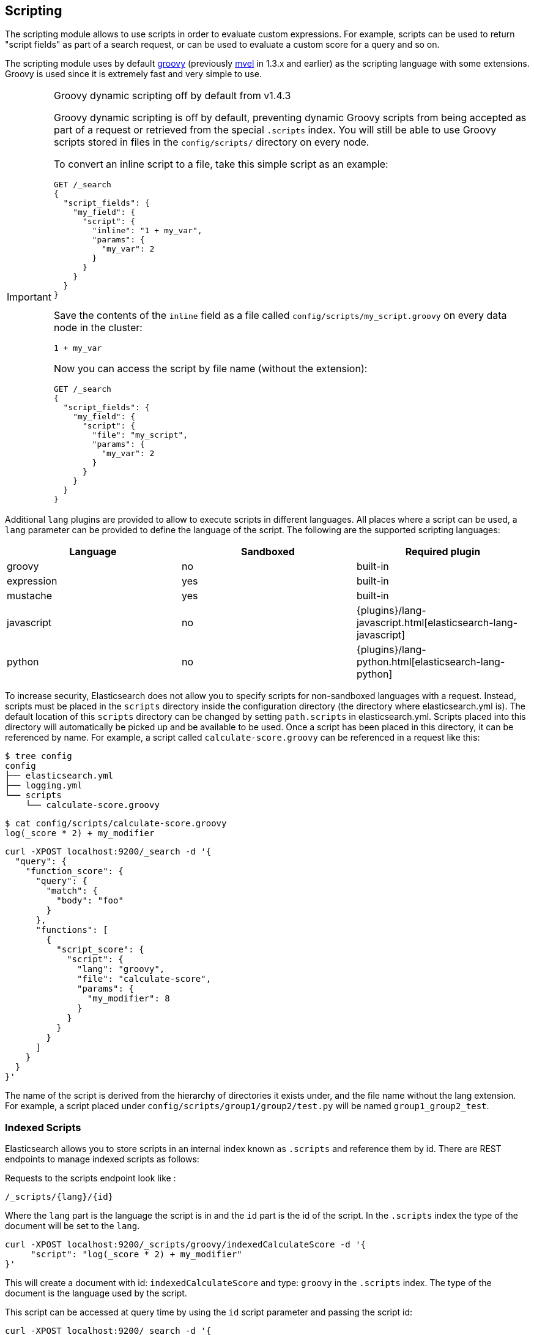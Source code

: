 [[modules-scripting]]
== Scripting

The scripting module allows to use scripts in order to evaluate custom
expressions. For example, scripts can be used to return "script fields"
as part of a search request, or can be used to evaluate a custom score
for a query and so on.

The scripting module uses by default http://groovy-lang.org/[groovy]
(previously http://mvel.codehaus.org/[mvel] in 1.3.x and earlier) as the
scripting language with some extensions. Groovy is used since it is extremely
fast and very simple to use.

.Groovy dynamic scripting off by default from v1.4.3
[IMPORTANT]
===================================================

Groovy dynamic scripting is off by default, preventing dynamic Groovy scripts
from being accepted as part of a request or retrieved from the special
`.scripts` index. You will still be able to use Groovy scripts stored in files
in the `config/scripts/` directory on every node.

To convert an inline script to a file, take this simple script
as an example:

[source,js]
-----------------------------------
GET /_search
{
  "script_fields": {
    "my_field": {
      "script": {
        "inline": "1 + my_var",
        "params": {
          "my_var": 2
        }
      }
    }
  }
}
-----------------------------------

Save the contents of the `inline` field as a file called `config/scripts/my_script.groovy`
on every data node in the cluster:

[source,js]
-----------------------------------
1 + my_var
-----------------------------------

Now you can access the script by file name (without the extension):

[source,js]
-----------------------------------
GET /_search
{
  "script_fields": {
    "my_field": {
      "script": {
        "file": "my_script",
        "params": {
          "my_var": 2
        }
      }
    }
  }
}
-----------------------------------

===================================================


Additional `lang` plugins are provided to allow to execute scripts in
different languages. All places where a script can be used, a `lang` parameter
can be provided to define the language of the script. The following are the
supported scripting languages:

[cols="<,<,<",options="header",]
|=======================================================================
|Language   |Sandboxed |Required plugin
|groovy     |no        |built-in
|expression |yes       |built-in
|mustache   |yes       |built-in
|javascript |no        |{plugins}/lang-javascript.html[elasticsearch-lang-javascript]
|python     |no        |{plugins}/lang-python.html[elasticsearch-lang-python]
|=======================================================================

To increase security, Elasticsearch does not allow you to specify scripts for
non-sandboxed languages with a request. Instead, scripts must be placed in the
`scripts` directory inside the configuration directory (the directory where
elasticsearch.yml is). The default location of this `scripts` directory can be
changed by setting `path.scripts` in elasticsearch.yml. Scripts placed into
this directory will automatically be picked up and be available to be used.
Once a script has been placed in this directory, it can be referenced by name.
For example, a script called `calculate-score.groovy` can be referenced in a
request like this:

[source,sh]
--------------------------------------------------
$ tree config
config
├── elasticsearch.yml
├── logging.yml
└── scripts
    └── calculate-score.groovy
--------------------------------------------------

[source,sh]
--------------------------------------------------
$ cat config/scripts/calculate-score.groovy
log(_score * 2) + my_modifier
--------------------------------------------------

[source,js]
--------------------------------------------------
curl -XPOST localhost:9200/_search -d '{
  "query": {
    "function_score": {
      "query": {
        "match": {
          "body": "foo"
        }
      },
      "functions": [
        {
          "script_score": {
            "script": {
              "lang": "groovy",
              "file": "calculate-score",
              "params": {
                "my_modifier": 8
              }
            }
          }
        }
      ]
    }
  }
}'
--------------------------------------------------

The name of the script is derived from the hierarchy of directories it
exists under, and the file name without the lang extension. For example,
a script placed under `config/scripts/group1/group2/test.py` will be
named `group1_group2_test`.

[float]
=== Indexed Scripts
Elasticsearch allows you to store scripts in an internal index known as
`.scripts` and reference them by id. There are REST endpoints to manage
indexed scripts as follows:

Requests to the scripts endpoint look like :
[source,js]
-----------------------------------
/_scripts/{lang}/{id}
-----------------------------------
Where the `lang` part is the language the script is in and the `id` part is the id
of the script. In the `.scripts` index the type of the document will be set to the `lang`.


[source,js]
-----------------------------------
curl -XPOST localhost:9200/_scripts/groovy/indexedCalculateScore -d '{
     "script": "log(_score * 2) + my_modifier"
}'
-----------------------------------

This will create a document with id: `indexedCalculateScore` and type: `groovy` in the
`.scripts` index. The type of the document is the language used by the script.

This script can be accessed at query time by using the `id` script parameter and passing
the script id:

[source,js]
--------------------------------------------------
curl -XPOST localhost:9200/_search -d '{
  "query": {
    "function_score": {
      "query": {
        "match": {
          "body": "foo"
        }
      },
      "functions": [
        {
          "script_score": {
            "script": {
              "id": "indexedCalculateScore",
              "lang" : "groovy",
              "params": {
                "my_modifier": 8
              }
            }
          }
        }
      ]
    }
  }
}'
--------------------------------------------------

The script can be viewed by:
[source,js]
-----------------------------------
curl -XGET localhost:9200/_scripts/groovy/indexedCalculateScore
-----------------------------------

This is rendered as:

[source,js]
-----------------------------------
'{
     "script": "log(_score * 2) + my_modifier"
}'
-----------------------------------

Indexed scripts can be deleted by:
[source,js]
-----------------------------------
curl -XDELETE localhost:9200/_scripts/groovy/indexedCalculateScore
-----------------------------------



[float]
[[enable-dynamic-scripting]]
=== Enabling dynamic scripting

We recommend running Elasticsearch behind an application or proxy, which
protects Elasticsearch from the outside world. If users are allowed to run
inline scripts (even in a search request) or indexed scripts, then they have
the same access to your box as the user that Elasticsearch is running as. For
this reason dynamic scripting is allowed only for sandboxed languages by default.

First, you should not run Elasticsearch as the `root` user, as this would allow
a script to access or do *anything* on your server, without limitations. Second,
you should not expose Elasticsearch directly to users, but instead have a proxy
application inbetween. If you *do* intend to expose Elasticsearch directly to
your users, then you have to decide whether you trust them enough to run scripts
on your box or not.

It is possible to enable scripts based on their source, for
every script engine, through the following settings that need to be added to the
`config/elasticsearch.yml` file on every node.

[source,yaml]
-----------------------------------
script.inline: true
script.indexed: true

-----------------------------------

While this still allows execution of named scripts provided in the config, or
_native_ Java scripts registered through plugins, it also allows users to run
arbitrary scripts via the API. Instead of sending the name of the file as the
script, the body of the script can be sent instead or retrieved from the
`.scripts` indexed if previously stored.

There are three possible configuration values for any of the fine-grained
script settings:

[cols="<,<",options="header",]
|=======================================================================
|Value |Description
| `false` |scripting is turned off completely, in the context of the setting being set.
| `true`  |scripting is turned on, in the context of the setting being set.
| `sandbox` |scripts may be executed only for languages that are sandboxed
|=======================================================================

The default values are the following:

[source,yaml]
-----------------------------------
script.inline: sandbox
script.indexed: sandbox
script.file: true

-----------------------------------

NOTE: Global scripting settings affect the `mustache` scripting language.
<<search-template,Search templates>> internally use the `mustache` language,
and will still be enabled by default as the `mustache` engine is sandboxed,
but they will be enabled/disabled according to fine-grained settings
specified in `elasticsearch.yml`.

It is also possible to control which operations can execute scripts. The
supported operations are:

[cols="<,<",options="header",]
|=======================================================================
|Value |Description
| `aggs`    |Aggregations (wherever they may be used)
| `search`  |Search api, Percolator api and Suggester api (e.g filters, script_fields)
| `update`  |Update api
| `plugin`  |Any plugin that makes use of scripts under the generic `plugin` category
|=======================================================================

Plugins can also define custom operations that they use scripts for instead
of using the generic `plugin` category. Those operations can be referred to
in the following form: `${pluginName}_${operation}`.

The following example disables scripting for `update` and `mapping` operations,
regardless of the script source, for any engine. Scripts can still be
executed from sandboxed languages as part of `aggregations`, `search`
and plugins execution though, as the above defaults still get applied.

[source,yaml]
-----------------------------------
script.update: false
script.mapping: false

-----------------------------------

Generic settings get applied in order, operation based ones have precedence
over source based ones. Language specific settings are supported too. They
need to be prefixed with the `script.engine.<engine>` prefix and have
precedence over any other generic settings.

[source,yaml]
-----------------------------------
script.engine.groovy.file.aggs: true
script.engine.groovy.file.mapping: true
script.engine.groovy.file.search: true
script.engine.groovy.file.update: true
script.engine.groovy.file.plugin: true
script.engine.groovy.indexed.aggs: true
script.engine.groovy.indexed.mapping: false
script.engine.groovy.indexed.search: true
script.engine.groovy.indexed.update: false
script.engine.groovy.indexed.plugin: false
script.engine.groovy.inline.aggs: true
script.engine.groovy.inline.mapping: false
script.engine.groovy.inline.search: false
script.engine.groovy.inline.update: false
script.engine.groovy.inline.plugin: false

-----------------------------------

[float]
=== Default Scripting Language

The default scripting language (assuming no `lang` parameter is provided) is
`groovy`. In order to change it, set the `script.default_lang` to the
appropriate language.

[float]
=== Automatic Script Reloading

The `config/scripts` directory is scanned periodically for changes.
New and changed scripts are reloaded and deleted script are removed
from preloaded scripts cache. The reload frequency can be specified
using `resource.reload.interval` setting, which defaults to `60s`.
To disable script reloading completely set `script.auto_reload_enabled`
to `false`.

[[native-java-scripts]]
[float]
=== Native (Java) Scripts

Sometimes `groovy` and `expressions` aren't enough. For those times you can
implement a native script.

The best way to implement a native script is to write a plugin and install it.
The plugin {plugins}/plugin-authors.html[documentation] has more information on
how to write a plugin so that Elasticsearch will properly load it.

To register the actual script you'll need to implement `NativeScriptFactory`
to construct the script. The actual script will extend either
`AbstractExecutableScript` or `AbstractSearchScript`. The second one is likely
the most useful and has several helpful subclasses you can extend like
`AbstractLongSearchScript`, `AbstractDoubleSearchScript`, and
`AbstractFloatSearchScript`. Finally, your plugin should register the native
script by declaring the `onModule(ScriptModule)` method.

If you squashed the whole thing into one class it'd look like:

[source,java]
--------------------------------------------------
public class MyNativeScriptPlugin extends Plugin {
    @Override
    public String name() {
        return "my-native-script";
    }
    @Override
    public String description() {
        return "my native script that does something great";
    }
    public void onModule(ScriptModule scriptModule) {
        scriptModule.registerScript("my_script", MyNativeScriptFactory.class);
    }

    public static class MyNativeScriptFactory implements NativeScriptFactory {
        @Override
        public ExecutableScript newScript(@Nullable Map<String, Object> params) {
            return new MyNativeScript();
        }
        @Override
        public boolean needsScores() {
            return false;
        }
    }

    public static class MyNativeScript extends AbstractFloatSearchScript {
        @Override
        public float runAsFloat() {
            float a = (float) source().get("a");
            float b = (float) source().get("b");
            return a * b;
        }
    }
}
--------------------------------------------------

You can execute the script by specifying its `lang` as `native`, and the name
of the script as the `inline`:

[source,js]
--------------------------------------------------
curl -XPOST localhost:9200/_search -d '{
  "query": {
    "function_score": {
      "query": {
        "match": {
          "body": "foo"
        }
      },
      "functions": [
        {
          "script_score": {
            "script": {
                "inline": "my_script",
                "lang" : "native"
            }
          }
        }
      ]
    }
  }
}'
--------------------------------------------------


[float]
=== Lucene Expressions Scripts

experimental[The Lucene expressions module is undergoing significant development and the exposed functionality is likely to change in the future]

Lucene's expressions module provides a mechanism to compile a
`javascript` expression to bytecode.  This allows very fast execution,
as if you had written a `native` script.  Expression scripts can be
used in `script_score`, `script_fields`, sort scripts and numeric aggregation scripts.

See the link:http://lucene.apache.org/core/4_9_0/expressions/index.html?org/apache/lucene/expressions/js/package-summary.html[expressions module documentation]
for details on what operators and functions are available.

Variables in `expression` scripts are available to access:

* Single valued document fields, e.g. `doc['myfield'].value`
* Single valued document fields can also be accessed without `.value` e.g. `doc['myfield']`
* Parameters passed into the script, e.g. `mymodifier`
* The current document's score, `_score` (only available when used in a `script_score`)

Variables in `expression` scripts that are of type `date` may use the following member methods:

* getYear()
* getMonth()
* getDayOfMonth()
* getHourOfDay()
* getMinutes()
* getSeconds()

The following example shows the difference in years between the `date` fields date0 and date1:

`doc['date1'].getYear() - doc['date0'].getYear()`

There are a few limitations relative to other script languages:

* Only numeric fields may be accessed
* Stored fields are not available
* If a field is sparse (only some documents contain a value), documents missing the field will have a value of `0`

[float]
=== Score

In all scripts that can be used in aggregations, the current
document's score is accessible in `_score`.

[float]
=== Computing scores based on terms in scripts

see <<modules-advanced-scripting, advanced scripting documentation>>

[float]
=== Document Fields

Most scripting revolve around the use of specific document fields data.
The `doc['field_name']` can be used to access specific field data within
a document (the document in question is usually derived by the context
the script is used). Document fields are very fast to access since they
end up being loaded into memory (all the relevant field values/tokens
are loaded to memory). Note, however, that the `doc[...]` notation only
allows for simple valued fields (can’t return a json object from it)
and makes sense only on non-analyzed or single term based fields.

The following data can be extracted from a field:

[cols="<,<",options="header",]
|=======================================================================
|Expression |Description
|`doc['field_name'].value` |The native value of the field. For example,
if its a short type, it will be short.

|`doc['field_name'].values` |The native array values of the field. For
example, if its a short type, it will be short[]. Remember, a field can
have several values within a single doc. Returns an empty array if the
field has no values.

|`doc['field_name'].empty` |A boolean indicating if the field has no
values within the doc.

|`doc['field_name'].multiValued` |A boolean indicating that the field
has several values within the corpus.

|`doc['field_name'].lat` |The latitude of a geo point type.

|`doc['field_name'].lon` |The longitude of a geo point type.

|`doc['field_name'].lats` |The latitudes of a geo point type.

|`doc['field_name'].lons` |The longitudes of a geo point type.

|`doc['field_name'].distance(lat, lon)` |The `plane` distance (in meters)
of this geo point field from the provided lat/lon.

|`doc['field_name'].distanceWithDefault(lat, lon, default)` |The `plane` distance (in meters)
of this geo point field from the provided lat/lon with a default value.

|`doc['field_name'].distanceInMiles(lat, lon)` |The `plane` distance (in
miles) of this geo point field from the provided lat/lon.

|`doc['field_name'].distanceInMilesWithDefault(lat, lon, default)` |The `plane` distance (in
miles) of this geo point field from the provided lat/lon with a default value.

|`doc['field_name'].distanceInKm(lat, lon)` |The `plane` distance (in
km) of this geo point field from the provided lat/lon.

|`doc['field_name'].distanceInKmWithDefault(lat, lon, default)` |The `plane` distance (in
km) of this geo point field from the provided lat/lon with a default value.

|`doc['field_name'].arcDistance(lat, lon)` |The `arc` distance (in
meters) of this geo point field from the provided lat/lon.

|`doc['field_name'].arcDistanceWithDefault(lat, lon, default)` |The `arc` distance (in
meters) of this geo point field from the provided lat/lon with a default value.

|`doc['field_name'].arcDistanceInMiles(lat, lon)` |The `arc` distance (in
miles) of this geo point field from the provided lat/lon.

|`doc['field_name'].arcDistanceInMilesWithDefault(lat, lon, default)` |The `arc` distance (in
miles) of this geo point field from the provided lat/lon with a default value.

|`doc['field_name'].arcDistanceInKm(lat, lon)` |The `arc` distance (in
km) of this geo point field from the provided lat/lon.

|`doc['field_name'].arcDistanceInKmWithDefault(lat, lon, default)` |The `arc` distance (in
km) of this geo point field from the provided lat/lon with a default value.

|`doc['field_name'].factorDistance(lat, lon)` |The distance factor of this geo point field from the provided lat/lon.

|`doc['field_name'].factorDistance(lat, lon, default)` |The distance factor of this geo point field from the provided lat/lon with a default value.

|`doc['field_name'].geohashDistance(geohash)` |The `arc` distance (in meters)
of this geo point field from the provided geohash.

|`doc['field_name'].geohashDistanceInKm(geohash)` |The `arc` distance (in km)
of this geo point field from the provided geohash.

|`doc['field_name'].geohashDistanceInMiles(geohash)` |The `arc` distance (in
miles) of this geo point field from the provided geohash.
|=======================================================================

[float]
=== Stored Fields

Stored fields can also be accessed when executing a script. Note, they
are much slower to access compared with document fields, as they are not
loaded into memory. They can be simply accessed using
`_fields['my_field_name'].value` or `_fields['my_field_name'].values`.

[float]
=== Accessing the score of a document within a script

When using scripting for calculating the score of a document (for instance, with
the `function_score` query), you can access the score using the `_score`
variable inside of a Groovy script.

[float]
=== Source Field

The source field can also be accessed when executing a script. The
source field is loaded per doc, parsed, and then provided to the script
for evaluation. The `_source` forms the context under which the source
field can be accessed, for example `_source.obj2.obj1.field3`.

Accessing `_source` is much slower compared to using `doc`
but the data is not loaded into memory. For a single field access `_fields` may be
faster than using `_source` due to the extra overhead of potentially parsing large documents.
However, `_source` may be faster if you access multiple fields or if the source has already been
loaded for other purposes.


[float]
=== Groovy Built In Functions

There are several built in functions that can be used within scripts.
They include:

[cols="<,<",options="header",]
|=======================================================================
|Function |Description
|`sin(a)` |Returns the trigonometric sine of an angle.

|`cos(a)` |Returns the trigonometric cosine of an angle.

|`tan(a)` |Returns the trigonometric tangent of an angle.

|`asin(a)` |Returns the arc sine of a value.

|`acos(a)` |Returns the arc cosine of a value.

|`atan(a)` |Returns the arc tangent of a value.

|`toRadians(angdeg)` |Converts an angle measured in degrees to an
approximately equivalent angle measured in radians

|`toDegrees(angrad)` |Converts an angle measured in radians to an
approximately equivalent angle measured in degrees.

|`exp(a)` |Returns Euler's number _e_ raised to the power of value.

|`log(a)` |Returns the natural logarithm (base _e_) of a value.

|`log10(a)` |Returns the base 10 logarithm of a value.

|`sqrt(a)` |Returns the correctly rounded positive square root of a
value.

|`cbrt(a)` |Returns the cube root of a double value.

|`IEEEremainder(f1, f2)` |Computes the remainder operation on two
arguments as prescribed by the IEEE 754 standard.

|`ceil(a)` |Returns the smallest (closest to negative infinity) value
that is greater than or equal to the argument and is equal to a
mathematical integer.

|`floor(a)` |Returns the largest (closest to positive infinity) value
that is less than or equal to the argument and is equal to a
mathematical integer.

|`rint(a)` |Returns the value that is closest in value to the argument
and is equal to a mathematical integer.

|`atan2(y, x)` |Returns the angle _theta_ from the conversion of
rectangular coordinates (_x_, _y_) to polar coordinates (r,_theta_).

|`pow(a, b)` |Returns the value of the first argument raised to the
power of the second argument.

|`round(a)` |Returns the closest _int_ to the argument.

|`random()` |Returns a random _double_ value.

|`abs(a)` |Returns the absolute value of a value.

|`max(a, b)` |Returns the greater of two values.

|`min(a, b)` |Returns the smaller of two values.

|`ulp(d)` |Returns the size of an ulp of the argument.

|`signum(d)` |Returns the signum function of the argument.

|`sinh(x)` |Returns the hyperbolic sine of a value.

|`cosh(x)` |Returns the hyperbolic cosine of a value.

|`tanh(x)` |Returns the hyperbolic tangent of a value.

|`hypot(x, y)` |Returns sqrt(_x2_ + _y2_) without intermediate overflow
or underflow.
|=======================================================================
